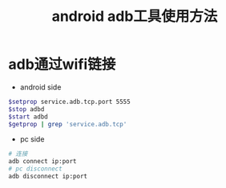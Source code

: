 #+TITLE: android adb工具使用方法

* adb通过wifi链接
  - android side
  #+BEGIN_SRC sh
    $setprop service.adb.tcp.port 5555
    $stop adbd
    $start adbd
    $getprop | grep 'service.adb.tcp'
  #+END_SRC
  - pc side
  #+BEGIN_SRC sh
    # 连接
    adb connect ip:port
    # pc disconnect
    adb disconnect ip:port
  #+END_SRC
